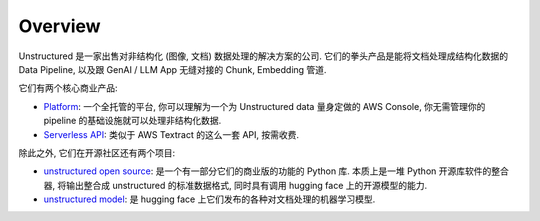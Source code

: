 Overview
==============================================================================
Unstructured 是一家出售对非结构化 (图像, 文档) 数据处理的解决方案的公司. 它们的拳头产品是能将文档处理成结构化数据的 Data Pipeline, 以及跟 GenAI / LLM App 无缝对接的 Chunk, Embedding 管道.

它们有两个核心商业产品:

- `Platform <https://unstructured.io/platform>`_: 一个全托管的平台, 你可以理解为一个为 Unstructured data 量身定做的 AWS Console, 你无需管理你的 pipeline 的基础设施就可以处理非结构化数据.
- `Serverless API <https://unstructured.io/api-key-hosted>`_: 类似于 AWS Textract 的这么一套 API, 按需收费.

除此之外, 它们在开源社区还有两个项目:

- `unstructured open source <https://github.com/Unstructured-IO/unstructured>`_: 是一个有一部分它们的商业版的功能的 Python 库. 本质上是一堆 Python 开源库软件的整合器, 将输出整合成 unstructured 的标准数据格式, 同时具有调用 hugging face 上的开源模型的能力.
- `unstructured model <https://huggingface.co/unstructuredio>`_: 是 hugging face 上它们发布的各种对文档处理的机器学习模型.
